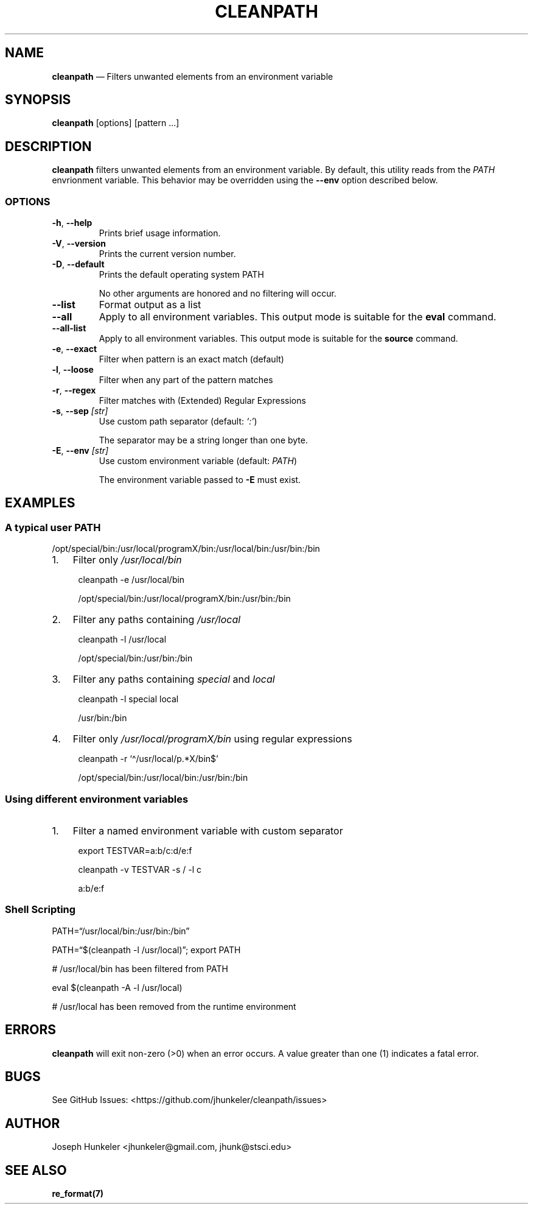 .TH "CLEANPATH" "1" "" "" "Utility"
.hy
.SH NAME
.PP
\f[B]cleanpath\f[R] \[em] Filters unwanted elements from an environment
variable
.SH SYNOPSIS
.PP
\f[B]cleanpath\f[R] [options] [pattern \&...]
.SH DESCRIPTION
.PP
\f[B]cleanpath\f[R] filters unwanted elements from an environment
variable.
By default, this utility reads from the \f[I]PATH\f[R] envrionment
variable.
This behavior may be overridden using the \f[B]--env\f[R] option
described below.
.SS OPTIONS
.TP
\f[B]-h\f[R], \f[B]--help\f[R]
Prints brief usage information.
.TP
\f[B]-V\f[R], \f[B]--version\f[R]
Prints the current version number.
.TP
\f[B]-D\f[R], \f[B]--default\f[R]
Prints the default operating system PATH
.RS
.PP
No other arguments are honored and no filtering will occur.
.RE
.TP
\f[B]--list\f[R]
Format output as a list
.TP
\f[B]--all\f[R]
Apply to all environment variables. This output mode is suitable for
the \f[B]eval\f[R] command.
.TP
\f[B]--all-list\f[R]
Apply to all environment variables. This output mode is suitable for
the \f[B]source\f[R] command.
.TP
\f[B]-e\f[R], \f[B]--exact\f[R]
Filter when pattern is an exact match (default)
.TP
\f[B]-l\f[R], \f[B]--loose\f[R]
Filter when any part of the pattern matches
.TP
\f[B]-r\f[R], \f[B]--regex\f[R]
Filter matches with (Extended) Regular Expressions
.TP
\f[B]-s\f[R], \f[B]--sep\f[R] \f[I][str]\f[R]
Use custom path separator (default: \f[I]`:'\f[R])
.RS
.PP
The separator may be a string longer than one byte.
.RE
.TP
\f[B]-E\f[R], \f[B]--env\f[R] \f[I][str]\f[R]
Use custom environment variable (default: \f[I]PATH\f[R])
.RS
.PP
The environment variable passed to \f[B]-E\f[R] must exist.
.RE
.SH EXAMPLES
.SS A typical user PATH
.PP
/opt/special/bin:/usr/local/programX/bin:/usr/local/bin:/usr/bin:/bin
.IP "1." 3
Filter only \f[I]/usr/local/bin\f[R]
.RS 4
.PP
cleanpath -e /usr/local/bin
.PP
/opt/special/bin:/usr/local/programX/bin:/usr/bin:/bin
.RE
.IP "2." 3
Filter any paths containing \f[I]/usr/local\f[R]
.RS 4
.PP
cleanpath -l /usr/local
.PP
/opt/special/bin:/usr/bin:/bin
.RE
.IP "3." 3
Filter any paths containing \f[I]special\f[R] and \f[I]local\f[R]
.RS 4
.PP
cleanpath -l special local
.PP
/usr/bin:/bin
.RE
.IP "4." 3
Filter only \f[I]/usr/local/programX/bin\f[R] using regular expressions
.RS 4
.PP
cleanpath -r `\[ha]/usr/local/p.*X/bin$'
.PP
/opt/special/bin:/usr/local/bin:/usr/bin:/bin
.RE
.SS Using different environment variables
.IP "1." 3
Filter a named environment variable with custom separator
.RS 4
.PP
export TESTVAR=a:b/c:d/e:f
.PP
cleanpath -v TESTVAR -s / -l c
.PP
a:b/e:f
.RE
.SS Shell Scripting
.PP
PATH=\[lq]/usr/local/bin:/usr/bin:/bin\[rq]
.PP
PATH=\[lq]$(cleanpath -l /usr/local)\[rq]; export PATH
.PP
# /usr/local/bin has been filtered from PATH
.PP
eval $(cleanpath -A -l /usr/local)
.PP
# /usr/local has been removed from the runtime environment
.SH ERRORS
.PP
\f[B]cleanpath\f[R] will exit non-zero (>0) when an error occurs.
A value greater than one (1) indicates a fatal error.
.SH BUGS
.PP
See GitHub Issues: <https://github.com/jhunkeler/cleanpath/issues>
.SH AUTHOR
.PP
Joseph Hunkeler <jhunkeler\[at]gmail.com, jhunk\[at]stsci.edu>
.SH SEE ALSO
.PP
\f[B]re_format(7)\f[R]
